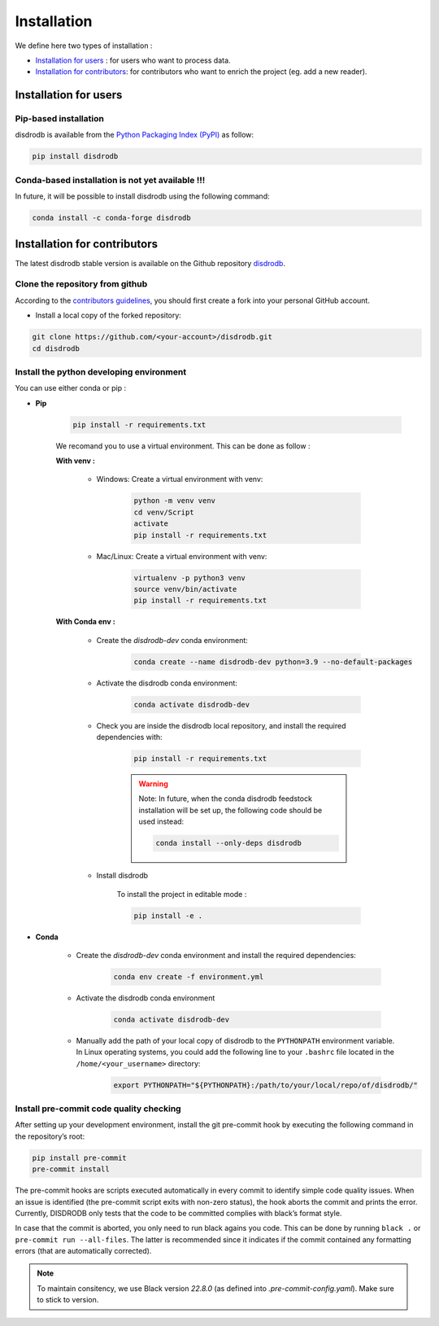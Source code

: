 =========================
Installation
=========================


We define here two types of installation :

- `Installation for users`_ : for users who want to process data.

- `Installation for contributors`_: for contributors who want to enrich the project (eg. add a new reader).




Installation for users
========================

Pip-based installation
..............................

disdrodb is available from the `Python Packaging Index (PyPI) <https://pypi.org/>`__ as follow:


.. code-block:: bash

   pip install disdrodb


Conda-based installation is not yet available !!!
.....................................................

In future, it will be possible to install disdrodb using the following command:


.. code-block:: bash

	conda install -c conda-forge disdrodb




Installation for contributors
================================


The latest disdrodb stable version is available on the Github repository `disdrodb <https://github.com/ltelab/disdrodb>`_.

Clone the repository from github
.........................................

According to the `contributors guidelines <contributors_guidelines>`__, you should first create a fork into your personal GitHub account.

* Install a local copy of the forked repository:

.. code-block:: bash

    git clone https://github.com/<your-account>/disdrodb.git
    cd disdrodb




Install the python developing environment
............................................

You can use either conda or pip : 


* **Pip**

	.. code-block:: bash

	   pip install -r requirements.txt
	   
	
	We recomand you to use a virtual environment. This can be done as follow :
	
	
	**With venv :**  

		* Windows: Create a virtual environment with venv:

			.. code-block:: bash

			   python -m venv venv
			   cd venv/Script
			   activate
			   pip install -r requirements.txt
			   

		* Mac/Linux: Create a virtual environment with venv:

			.. code-block:: bash

			   virtualenv -p python3 venv
			   source venv/bin/activate
			   pip install -r requirements.txt

	**With Conda env :**
	
		* Create the `disdrodb-dev` conda environment:

			.. code-block:: bash
			
				conda create --name disdrodb-dev python=3.9 --no-default-packages

		* Activate the disdrodb conda environment:

			.. code-block:: bash

				conda activate disdrodb-dev
		
		* Check you are inside the disdrodb local repository, and install the required dependencies with:
		
			.. code-block:: bash

				pip install -r requirements.txt
			
			.. warning::
				Note: In future, when the conda disdrodb feedstock installation will be set up, the following code should be used instead: 
			
				.. code-block:: bash
			
					conda install --only-deps disdrodb
			
		* Install disdrodb 
		
			To install the project in editable mode : 
		
			.. code-block:: bash
			
				pip install -e .
	
	



	
		
* **Conda**


	* Create the `disdrodb-dev` conda environment and install the required dependencies:

		.. code-block:: bash

			conda env create -f environment.yml 
	


	* Activate the disdrodb conda environment

		.. code-block:: bash

			conda activate disdrodb-dev
		
	* Manually add the path of your local copy of disdrodb to the ``PYTHONPATH`` environment variable. 
	  In Linux operating systems, you could add the following line to your ``.bashrc`` file located in the ``/home/<your_username>`` directory: 
	  
		.. code-block:: bash
		
			export PYTHONPATH="${PYTHONPATH}:/path/to/your/local/repo/of/disdrodb/"




Install pre-commit code quality checking
..............................................

After setting up your development environment, install the git
pre-commit hook by executing the following command in the repository’s
root:

.. code-block:: bash

   pip install pre-commit 
   pre-commit install
   

The pre-commit hooks are scripts executed automatically in every commit
to identify simple code quality issues. When an issue is identified
(the pre-commit script exits with non-zero status), the hook aborts the
commit and prints the error. Currently, DISDRODB only tests that the
code to be committed complies with black’s format style. 

In case that the commit is aborted, you only need to run black agains you code.
This can be done by running ``black .`` or ``pre-commit run --all-files``. The latter is recommended since it
indicates if the commit contained any formatting errors (that are automatically corrected).

.. note::
	To maintain consitency, we use Black version `22.8.0` (as defined into `.pre-commit-config.yaml`). Make sure to stick to version.  


